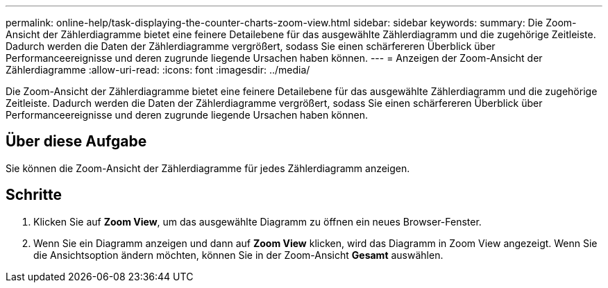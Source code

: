 ---
permalink: online-help/task-displaying-the-counter-charts-zoom-view.html 
sidebar: sidebar 
keywords:  
summary: Die Zoom-Ansicht der Zählerdiagramme bietet eine feinere Detailebene für das ausgewählte Zählerdiagramm und die zugehörige Zeitleiste. Dadurch werden die Daten der Zählerdiagramme vergrößert, sodass Sie einen schärfereren Überblick über Performanceereignisse und deren zugrunde liegende Ursachen haben können. 
---
= Anzeigen der Zoom-Ansicht der Zählerdiagramme
:allow-uri-read: 
:icons: font
:imagesdir: ../media/


[role="lead"]
Die Zoom-Ansicht der Zählerdiagramme bietet eine feinere Detailebene für das ausgewählte Zählerdiagramm und die zugehörige Zeitleiste. Dadurch werden die Daten der Zählerdiagramme vergrößert, sodass Sie einen schärfereren Überblick über Performanceereignisse und deren zugrunde liegende Ursachen haben können.



== Über diese Aufgabe

Sie können die Zoom-Ansicht der Zählerdiagramme für jedes Zählerdiagramm anzeigen.



== Schritte

. Klicken Sie auf *Zoom View*, um das ausgewählte Diagramm zu öffnen ein neues Browser-Fenster.
. Wenn Sie ein Diagramm anzeigen und dann auf *Zoom View* klicken, wird das Diagramm in Zoom View angezeigt. Wenn Sie die Ansichtsoption ändern möchten, können Sie in der Zoom-Ansicht *Gesamt* auswählen.

